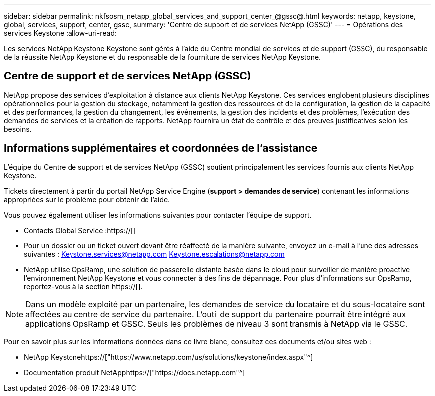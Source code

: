 ---
sidebar: sidebar 
permalink: nkfsosm_netapp_global_services_and_support_center_@gssc@.html 
keywords: netapp, keystone, global, services, support, center, gssc, 
summary: 'Centre de support et de services NetApp (GSSC)' 
---
= Opérations des services Keystone
:allow-uri-read: 


[role="lead"]
Les services NetApp Keystone Keystone sont gérés à l'aide du Centre mondial de services et de support (GSSC), du responsable de la réussite NetApp Keystone et du responsable de la fourniture de services NetApp Keystone.



== Centre de support et de services NetApp (GSSC)

NetApp propose des services d'exploitation à distance aux clients NetApp Keystone. Ces services englobent plusieurs disciplines opérationnelles pour la gestion du stockage, notamment la gestion des ressources et de la configuration, la gestion de la capacité et des performances, la gestion du changement, les événements, la gestion des incidents et des problèmes, l'exécution des demandes de services et la création de rapports. NetApp fournira un état de contrôle et des preuves justificatives selon les besoins.



== Informations supplémentaires et coordonnées de l'assistance

L'équipe du Centre de support et de services NetApp (GSSC) soutient principalement les services fournis aux clients NetApp Keystone.

Tickets directement à partir du portail NetApp Service Engine (*support > demandes de service*) contenant les informations appropriées sur le problème pour obtenir de l'aide.

Vous pouvez également utiliser les informations suivantes pour contacter l'équipe de support.

* Contacts Global Service :https://[]
* Pour un dossier ou un ticket ouvert devant être réaffecté de la manière suivante, envoyez un e-mail à l'une des adresses suivantes : Keystone.services@netapp.com Keystone.escalations@netapp.com
* NetApp utilise OpsRamp, une solution de passerelle distante basée dans le cloud pour surveiller de manière proactive l'environnement NetApp Keystone et vous connecter à des fins de dépannage. Pour plus d'informations sur OpsRamp, reportez-vous à la section https://[].



NOTE: Dans un modèle exploité par un partenaire, les demandes de service du locataire et du sous-locataire sont affectées au centre de service du partenaire. L'outil de support du partenaire pourrait être intégré aux applications OpsRamp et GSSC. Seuls les problèmes de niveau 3 sont transmis à NetApp via le GSSC.

Pour en savoir plus sur les informations données dans ce livre blanc, consultez ces documents et/ou sites web :

* NetApp Keystonehttps://["https://www.netapp.com/us/solutions/keystone/index.aspx"^]
* Documentation produit NetApphttps://["https://docs.netapp.com"^]


